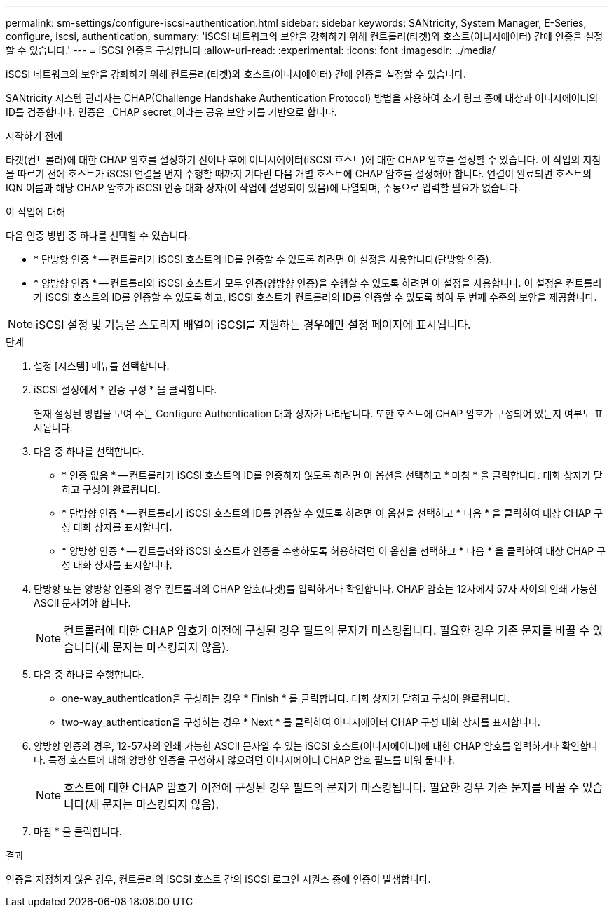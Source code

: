---
permalink: sm-settings/configure-iscsi-authentication.html 
sidebar: sidebar 
keywords: SANtricity, System Manager, E-Series, configure, iscsi, authentication, 
summary: 'iSCSI 네트워크의 보안을 강화하기 위해 컨트롤러(타겟)와 호스트(이니시에이터) 간에 인증을 설정할 수 있습니다.' 
---
= iSCSI 인증을 구성합니다
:allow-uri-read: 
:experimental: 
:icons: font
:imagesdir: ../media/


[role="lead"]
iSCSI 네트워크의 보안을 강화하기 위해 컨트롤러(타겟)와 호스트(이니시에이터) 간에 인증을 설정할 수 있습니다.

SANtricity 시스템 관리자는 CHAP(Challenge Handshake Authentication Protocol) 방법을 사용하여 초기 링크 중에 대상과 이니시에이터의 ID를 검증합니다. 인증은 _CHAP secret_이라는 공유 보안 키를 기반으로 합니다.

.시작하기 전에
타겟(컨트롤러)에 대한 CHAP 암호를 설정하기 전이나 후에 이니시에이터(iSCSI 호스트)에 대한 CHAP 암호를 설정할 수 있습니다. 이 작업의 지침을 따르기 전에 호스트가 iSCSI 연결을 먼저 수행할 때까지 기다린 다음 개별 호스트에 CHAP 암호를 설정해야 합니다. 연결이 완료되면 호스트의 IQN 이름과 해당 CHAP 암호가 iSCSI 인증 대화 상자(이 작업에 설명되어 있음)에 나열되며, 수동으로 입력할 필요가 없습니다.

.이 작업에 대해
다음 인증 방법 중 하나를 선택할 수 있습니다.

* * 단방향 인증 * -- 컨트롤러가 iSCSI 호스트의 ID를 인증할 수 있도록 하려면 이 설정을 사용합니다(단방향 인증).
* * 양방향 인증 * -- 컨트롤러와 iSCSI 호스트가 모두 인증(양방향 인증)을 수행할 수 있도록 하려면 이 설정을 사용합니다. 이 설정은 컨트롤러가 iSCSI 호스트의 ID를 인증할 수 있도록 하고, iSCSI 호스트가 컨트롤러의 ID를 인증할 수 있도록 하여 두 번째 수준의 보안을 제공합니다.


[NOTE]
====
iSCSI 설정 및 기능은 스토리지 배열이 iSCSI를 지원하는 경우에만 설정 페이지에 표시됩니다.

====
.단계
. 설정 [시스템] 메뉴를 선택합니다.
. iSCSI 설정에서 * 인증 구성 * 을 클릭합니다.
+
현재 설정된 방법을 보여 주는 Configure Authentication 대화 상자가 나타납니다. 또한 호스트에 CHAP 암호가 구성되어 있는지 여부도 표시됩니다.

. 다음 중 하나를 선택합니다.
+
** * 인증 없음 * -- 컨트롤러가 iSCSI 호스트의 ID를 인증하지 않도록 하려면 이 옵션을 선택하고 * 마침 * 을 클릭합니다. 대화 상자가 닫히고 구성이 완료됩니다.
** * 단방향 인증 * -- 컨트롤러가 iSCSI 호스트의 ID를 인증할 수 있도록 하려면 이 옵션을 선택하고 * 다음 * 을 클릭하여 대상 CHAP 구성 대화 상자를 표시합니다.
** * 양방향 인증 * -- 컨트롤러와 iSCSI 호스트가 인증을 수행하도록 허용하려면 이 옵션을 선택하고 * 다음 * 을 클릭하여 대상 CHAP 구성 대화 상자를 표시합니다.


. 단방향 또는 양방향 인증의 경우 컨트롤러의 CHAP 암호(타겟)를 입력하거나 확인합니다. CHAP 암호는 12자에서 57자 사이의 인쇄 가능한 ASCII 문자여야 합니다.
+
[NOTE]
====
컨트롤러에 대한 CHAP 암호가 이전에 구성된 경우 필드의 문자가 마스킹됩니다. 필요한 경우 기존 문자를 바꿀 수 있습니다(새 문자는 마스킹되지 않음).

====
. 다음 중 하나를 수행합니다.
+
** one-way_authentication을 구성하는 경우 * Finish * 를 클릭합니다. 대화 상자가 닫히고 구성이 완료됩니다.
** two-way_authentication을 구성하는 경우 * Next * 를 클릭하여 이니시에이터 CHAP 구성 대화 상자를 표시합니다.


. 양방향 인증의 경우, 12-57자의 인쇄 가능한 ASCII 문자일 수 있는 iSCSI 호스트(이니시에이터)에 대한 CHAP 암호를 입력하거나 확인합니다. 특정 호스트에 대해 양방향 인증을 구성하지 않으려면 이니시에이터 CHAP 암호 필드를 비워 둡니다.
+
[NOTE]
====
호스트에 대한 CHAP 암호가 이전에 구성된 경우 필드의 문자가 마스킹됩니다. 필요한 경우 기존 문자를 바꿀 수 있습니다(새 문자는 마스킹되지 않음).

====
. 마침 * 을 클릭합니다.


.결과
인증을 지정하지 않은 경우, 컨트롤러와 iSCSI 호스트 간의 iSCSI 로그인 시퀀스 중에 인증이 발생합니다.
